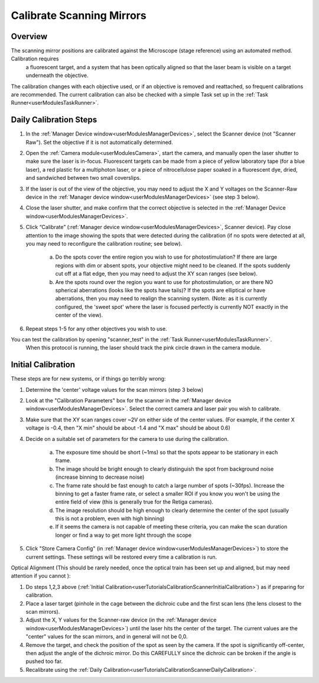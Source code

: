 .. _userTutorialsCalibrateScanner:

Calibrate Scanning Mirrors
==========================

Overview
--------

The scanning mirror positions are calibrated against the Microscope (stage reference) using an automated method. Calibration requires
 a fluorescent target, and a system that has been optically aligned so that the laser beam is visible on a target underneath the objective.
The calibration changes with each objective used, or if an objective is removed and reattached, so frequent calibrations are recommended.
The current calibration can also be checked with a simple Task set up in the :ref:`Task Runner<userModulesTaskRunner>`.

.. _userTutorialsCalibrateScannerDailyCalibration:

Daily Calibration Steps
-----------------------

#. In the :ref:`Manager Device window<userModulesManagerDevices>`, select the Scanner device (not "Scanner Raw").
   Set the objective if it is not automatically determined.
#. Open the :ref:`Camera module<userModulesCamera>`, start the camera, and manually open the laser shutter to make sure the laser
   is in-focus. Fluorescent targets can be made from a piece of yellow laboratory tape (for a blue laser), a red plastic for a multiphoton
   laser, or a piece of nitrocellulose paper soaked in a fluorescent dye, dried, and sandwiched between two small coverslips.
#. If the laser is out of the view of the objective, you may need to adjust the X and Y voltages on the
   Scanner-Raw device in the :ref:`Manager device window<userModulesManagerDevices>` (see step 3 below).
#. Close the laser shutter, and make confirm that the correct objective is selected in the :ref:`Manager Device window<userModulesManagerDevices>`.
#. Click “Calibrate” (:ref:`Manager device window<userModulesManagerDevices>`, Scanner device). Pay close attention to the image showing the spots that were detected during the calibration (if no spots were detected at all, you may need to reconfigure the calibration routine; see below).

    a. Do the spots cover the entire region you wish to use for photostimulation? If there are large regions with dim or absent spots, your objective might need to be cleaned. If the spots suddenly cut off at a flat edge, then you may need to adjust the XY scan ranges (see below).
    b. Are the spots round over the region you want to use for photostimulation, or are there NO spherical aberrations (looks like the spots have tails)? If the spots are elliptical or have aberrations, then you may need to realign the scanning system. (Note: as it is currently configured, the 'sweet spot' where the laser is focused perfectly is currently NOT exactly in the center of the view).

#. Repeat steps 1-5 for any other objectives you wish to use.

You can test the calibration by opening "scanner_test" in the :ref:`Task Runner<userModulesTaskRunner>`.
 When this protocol is running, the laser should track the pink circle drawn in the camera module.


.. _userTutorialsCalibrationScannerInitialCalibration:

Initial Calibration
-------------------

These steps are for new systems, or if things go terribly wrong:

#. Determine the 'center' voltage values for the scan mirrors (step 3 below)
#. Look at the "Calibration Parameters" box for the scanner in the :ref:`Manager device window<userModulesManagerDevices>`. Select the correct camera and laser pair you wish to calibrate.
#. Make sure that the XY scan ranges cover ~2V on either side of the center values.
   (For example, if the center X voltage is -0.4, then "X min" should be about -1.4 and "X max" should be about 0.6)
#. Decide on a suitable set of parameters for the camera to use during the calibration.

    a. The exposure time should be short (~1ms) so that the spots appear to be stationary in each frame.
    b. The image should be bright enough to clearly distinguish the spot from background noise (increase
       binning to decrease noise)
    c. The frame rate should be fast enough to catch a large number of spots (~30fps). Increase the binning
       to get a faster frame rate, or select a smaller ROI if you know you won't be using the entire field of view (this is generally true for the Retiga cameras).
    d. The image resolution should be high enough to clearly determine the center of the spot (usually this is not
       a problem, even with high binning)
    e. If it seems the camera is not capable of meeting these criteria, you can make the scan duration longer
       or find a way to get more light through the scope

#. Click "Store Camera Config" (in :ref:`Manager device window<userModulesManagerDevices>`) to store the current settings.
   These settings will be restored every time a calibration is run.


.. _userTutorialsCalibrateScannerOpticalAlignment:

Optical Alignment (This should be rarely needed, once the optical train has been set up and aligned, but may need attention if
you cannot ):

#. Do steps 1,2,3 above (:ref:`Initial Calibration<userTutorialsCalibrationScannerInitialCalibration>`) as if preparing for calibration.
#. Place a laser target (pinhole in the cage between the dichroic cube and the first scan lens (the lens closest to the scan mirrors).
#. Adjust the X, Y values for the Scanner-raw device (in the :ref:`Manager device window<userModulesManagerDevices>`) until the laser hits the center of the target. The current values are the "center" values for the scan mirrors, and in general will not be 0,0.
#. Remove the target, and check the position of the spot as seen by the camera. If the spot is significantly off-center, then adjust the angle of the dichroic mirror. Do this CAREFULLY since the dichroic can be broken if the angle is pushed too far.
#. Recalibrate using the :ref:`Daily Calibration<userTutorialsCalibrationScannerDailyCalibration>`.


